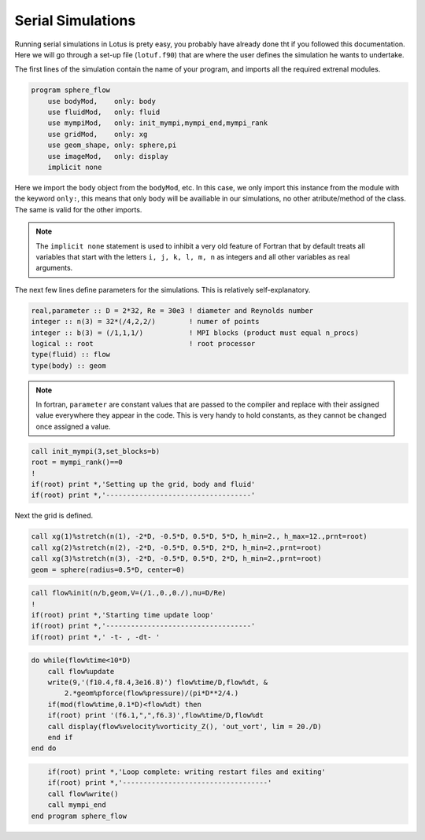 .. _manual-simulations-serial-simulations:

**********************
 Serial Simulations
**********************

Running serial simulations in Lotus is prety easy, you probably have already done tht if you followed this documentation. Here we will go through a set-up file (``lotuf.f90``) that are where the user defines the simulation he wants to undertake.

The first lines of the simulation contain the name of your program, and imports all the required extrenal modules. 

.. code:: fortran

    program sphere_flow
        use bodyMod,    only: body
        use fluidMod,   only: fluid
        use mympiMod,   only: init_mympi,mympi_end,mympi_rank
        use gridMod,    only: xg
        use geom_shape, only: sphere,pi
        use imageMod,   only: display
        implicit none

Here we import the ``body`` object from the ``bodyMod``, etc. In this case, we only import this instance from the module with the keyword ``only:``, this means that only ``body`` will be availiable in our simulations, no other atribute/method of the class. The same is valid for the other imports.

.. note::
    The ``implicit none`` statement is used to inhibit a very old feature of Fortran that by default treats all variables that start with the letters ``i, j, k, l, m, n`` as integers and all other variables as real arguments.

The next few lines define parameters for the simulations. This is relatively self-explanatory. 

.. code:: fortran

        real,parameter :: D = 2*32, Re = 30e3 ! diameter and Reynolds number
        integer :: n(3) = 32*(/4,2,2/)        ! numer of points
        integer :: b(3) = (/1,1,1/)           ! MPI blocks (product must equal n_procs)
        logical :: root                       ! root processor
        type(fluid) :: flow
        type(body) :: geom

.. note::
    In fortran, ``parameter`` are constant values that are passed to the compiler and replace with their assigned value everywhere they appear in the code. This is very handy to hold constants, as they cannot be changed once assigned a value.
        
.. code:: fortran

        call init_mympi(3,set_blocks=b)
        root = mympi_rank()==0
        !
        if(root) print *,'Setting up the grid, body and fluid'
        if(root) print *,'-----------------------------------'

Next the grid is defined. 

.. code:: fortran

        call xg(1)%stretch(n(1), -2*D, -0.5*D, 0.5*D, 5*D, h_min=2., h_max=12.,prnt=root)
        call xg(2)%stretch(n(2), -2*D, -0.5*D, 0.5*D, 2*D, h_min=2.,prnt=root)
        call xg(3)%stretch(n(3), -2*D, -0.5*D, 0.5*D, 2*D, h_min=2.,prnt=root)
        geom = sphere(radius=0.5*D, center=0)

.. code:: fortran

        call flow%init(n/b,geom,V=(/1.,0.,0./),nu=D/Re)
        !
        if(root) print *,'Starting time update loop'
        if(root) print *,'-----------------------------------'
        if(root) print *,' -t- , -dt- '

.. code:: fortran

        do while(flow%time<10*D)
            call flow%update
            write(9,'(f10.4,f8.4,3e16.8)') flow%time/D,flow%dt, &
                2.*geom%pforce(flow%pressure)/(pi*D**2/4.)
            if(mod(flow%time,0.1*D)<flow%dt) then
            if(root) print '(f6.1,",",f6.3)',flow%time/D,flow%dt
            call display(flow%velocity%vorticity_Z(), 'out_vort', lim = 20./D)
            end if
        end do

.. code:: fortran

        if(root) print *,'Loop complete: writing restart files and exiting'
        if(root) print *,'-----------------------------------'
        call flow%write()
        call mympi_end
    end program sphere_flow

